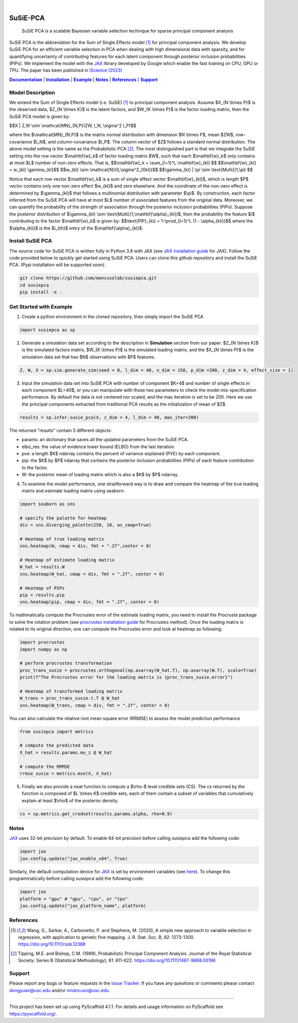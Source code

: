 .. These are examples of badges you might want to add to your README:
   please update the URLs accordingly

    .. image:: https://api.cirrus-ci.com/github/<USER>/susiepca.svg?branch=main
        :alt: Built Status
        :target: https://cirrus-ci.com/github/<USER>/susiepca
    .. image:: https://readthedocs.org/projects/susiepca/badge/?version=latest
        :alt: ReadTheDocs
        :target: https://susiepca.readthedocs.io/en/stable/
    .. image:: https://img.shields.io/coveralls/github/<USER>/susiepca/main.svg
        :alt: Coveralls
        :target: https://coveralls.io/r/<USER>/susiepca
    .. image:: https://img.shields.io/pypi/v/susiepca.svg
        :alt: PyPI-Server
        :target: https://pypi.org/project/susiepca/
    .. image:: https://img.shields.io/conda/vn/conda-forge/susiepca.svg
        :alt: Conda-Forge
        :target: https://anaconda.org/conda-forge/susiepca
    .. image:: https://pepy.tech/badge/susiepca/month
        :alt: Monthly Downloads
        :target: https://pepy.tech/project/susiepca
    .. image:: https://img.shields.io/twitter/url/http/shields.io.svg?style=social&label=Twitter
        :alt: Twitter
        :target: https://twitter.com/susiepca

.. image:: https://img.shields.io/badge/-PyScaffold-005CA0?logo=pyscaffold
    :alt: Project generated with PyScaffold
    :target: https://pyscaffold.org/

|

.. _Documentation: https://mancusolab.github.io/susiepca/
.. |Documentation| replace:: **Documentation**

=========
SuSiE-PCA
=========

    SuSiE PCA is a scalable Bayesian variable selection technique for sparse principal component analysis


SuSiE PCA is the abbreviation for the Sum of Single Effects model [1]_ for principal component analysis. We develop SuSiE PCA
for an efficient variable selection in PCA when dealing with high dimensional data with sparsity, and for quantifying
uncertainty of contributing features for each latent component through posterior inclusion probabilities (PIPs). We
implement the model with the `JAX <https://github.com/google/jax>`_ library developed by Google which enable the fast
training on CPU, GPU or TPU. The paper has been published in `iScience (2023) <https://www.cell.com/iscience/fulltext/S2589-0042(23)02258-7?_returnURL=https%3A%2F%2Flinkinghub.elsevier.com%2Fretrieve%2Fpii%2FS2589004223022587%3Fshowall%3Dtrue>`_

|Documentation|_ | |Installation|_ | |Example|_ | |Notes|_ | |References|_ | |Support|_

Model Description
=================
We extend the Sum of Single Effects model (i.e. SuSiE) [1]_ to principal component analysis. Assume $X_{N \\times P}$
is the observed data, $Z_{N \\times K}$ is the latent factors, and $W_{K \\times P}$ is the factor loading matrix, then
the SuSiE PCA model is given by:

$$X | Z,W \\sim \\mathcal{MN}_{N,P}(ZW, I_N, \\sigma^2 I_P)$$

where the $\\mathcal{MN}_{N,P}$ is the matrix normal distribution with dimension $N \\times P$,
mean $ZW$, row-covariance $I_N$, and column-covariance $I_P$. The column vector of $Z$ follows a
standard normal distribution. The above model setting is the same as the Probabilistic PCA [2]_. The
most distinguished part is that we integrate the SuSiE setting into the row vector $\\mathbf{w}_k$ of
factor loading matrix $W$, such that each $\\mathbf{w}_k$ only contains at most $L$ number of non-zero effects. That is,
$$\\mathbf{w}_k = \\sum_{l=1}^L \\mathbf{w}_{kl} $$
$$\\mathbf{w}_{kl} = w_{kl} \\gamma_{kl}$$
$$w_{kl} \\sim \\mathcal{N}(0,\\sigma^2_{0kl})$$
$$\\gamma_{kl} | \\pi \\sim \\text{Multi}(1,\\pi) $$

Notice that each row vector $\\mathbf{w}_k$ is a sum of single effect vector $\\mathbf{w}_{kl}$, which is length $P$ vector
contains only one non-zero effect $w_{kl}$ and zero elsewhere. And the coordinate of the non-zero effect is determined by
$\\gamma_{kl}$ that follows a multinomial distribution with parameter $\\pi$. By construction, each factor inferred from the
SuSiE PCA will have at most $L$ number of associated features from the original data. Moreover, we can quantify the probability
of the strength of association through the posterior inclusion probabilities (PIPs). Suppose the posterior distribution of
$\\gamma_{kl} \\sim \\text{Multi}(1,\\mathbf{\\alpha}_{kl})$, then the probability the feature $i$ contributing to the factor
$\\mathbf{w}_k$ is given by:
$$\\text{PIP}_{ki} = 1-\\prod_{l=1}^L (1 - \\alpha_{kli})$$
where the $\\alpha_{kli}$ is the $i_{th}$ entry of the $\\mathbf{\\alpha}_{kl}$.

.. _Installation:
.. |Installation| replace:: **Installation**

Install SuSiE PCA
=================
The source code for SuSiE PCA is written fully in Python 3.8 with JAX (see
`JAX installation guide <https://github.com/google/jax#installation>`_ for JAX). Follow the code provided below to quickly
get started using SuSiE PCA. Users can clone this github repository and install the SuSiE PCA. (Pypi installation will
be supported soon).

.. code:: bash

   git clone https://github.com/mancusolab/susiepca.git
   cd susiepca
   pip install -e .

.. _Example:
.. |Example| replace:: **Example**

Get Started with Example
========================

1. Create a python environment in the cloned repository, then simply import the SuSiE PCA

.. code:: python

   import susiepca as sp

2. Generate a simulation data set according to the description in **Simulation** section from our paper. $Z_{N \\times K}$
   is the simulated factors matrix, $W_{K \\times P}$ is the simulated loading matrix, and the $X_{N \\times P}$ is the
   simulation data set that has $N$ observations with $P$ features.

.. code:: python

   Z, W, X = sp.sim.generate_sim(seed = 0, l_dim = 40, n_dim = 150, p_dim =200, z_dim = 4, effect_size = 1)

3. Input the simulation data set into SuSiE PCA with number of component $K=4$ and number of single effects in each component $L=40$, or you can manipulate with those two parameters to check the model mis-specification performance. By default the data is not centered nor scaled, and the max iteration is set to be 200. Here we use the principal components extracted from traditional PCA results as the initialization of mean of $Z$.

.. code:: python

   results = sp.infer.susie_pca(X, z_dim = 4, l_dim = 40, max_iter=200)

The returned "results" contain 5 different objects:

- params: an dictionary that saves all the updated parameters from the SuSiE PCA.
- elbo_res: the value of evidence lower bound (ELBO) from the last iteration.
- pve: a length $K$ ndarray contains the percent of variance explained (PVE) by each component.
- pip: the $K$ by $P$ ndarray that contains the posterior inclusion probabilities (PIPs) of each feature contribution to the factor.
- W: the posterior mean of loading matrix which is also a $K$ by $P$ ndarray.

4. To examine the model performance, one straitforward way is to draw and compare the heatmap of the true loading matrix
   and estimate loading matrix using seaborn:

.. code:: python

   import seaborn as sns

   # specify the palatte for heatmap
   div = sns.diverging_palette(250, 10, as_cmap=True)

   # Heatmap of true loading matrix
   sns.heatmap(W, cmap = div, fmt = ".2f",center = 0)

   # Heatmap of estimate loading matrix
   W_hat = results.W
   sns.heatmap(W_hat, cmap = div, fmt = ".2f", center = 0)

   # Heatmap of PIPs
   pip = results.pip
   sns.heatmap(pip, cmap = div, fmt = ".2f", center = 0)

To mathmatically compute the Procrustes error of the estimate loading matrix, you need to install the Procruste package
to solve the rotation problem (see `procrustes installation guide <https://procrustes.readthedocs.io/en/latest/usr_doc_installization.html>`_
for Procrustes method). Once the loading matrix is rotated to its original direction, one can compute the Procrustes error and look at heatmap as following:

.. code:: python

   import procrustes
   import numpy as np

   # perform procrustes transformation
   proc_trans_susie = procrustes.orthogonal(np.asarray(W_hat.T), np.asarray(W.T), scale=True)
   print(f"The Procrustes error for the loading matrix is {proc_trans_susie.error}")
   
   # Heatmap of transformed loading matrix
   W_trans = proc_trans_susie.t.T @ W_hat
   sns.heatmap(W_trans, cmap = div, fmt = ".2f", center = 0)

You can also calculate the relative root mean square error (RRMSE) to assess the model prediction performance

.. code:: python

   from susiepca import metrics

   # compute the predicted data
   X_hat = results.params.mu_z @ W_hat

   # compute the RRMSE
   rrmse_susie = metrics.mse(X, X_hat)

5. Finally we also provide a neat function to compute a $\\rho-$ level credible sets (CS). The cs returned by the function is composed of $L \\times K$ credible sets, each of them contain a subset of variables that cumulatively explain at least $\\rho$ of the posterior density.

.. code:: python

   cs = sp.metrics.get_credset(results.params.alpha, rho=0.9)

.. _Notes:
.. |Notes| replace:: **Notes**

Notes
=====

`JAX <https://github.com/google/jax>`_ uses 32-bit precision by default. To enable 64-bit precision before calling
`susiepca` add the following code:

.. code:: python

   import jax
   jax.config.update("jax_enable_x64", True)

Similarly, the default computation device for `JAX <https://github.com/google/jax>`_ is set by environment variables
(see `here <https://jax.readthedocs.io/en/latest/faq.html#faq-data-placement>`_). To change this programmatically before
calling `susiepca` add the following code:

.. code:: python

   import jax
   platform = "gpu" # "gpu", "cpu", or "tpu"
   jax.config.update("jax_platform_name", platform)

.. _References:
.. |References| replace:: **References**

References
==========
.. [1] Wang, G., Sarkar, A., Carbonetto, P. and Stephens, M. (2020), A simple new approach to variable selection in regression, with application to genetic fine mapping. J. R. Stat. Soc. B, 82: 1273-1300. https://doi.org/10.1111/rssb.12388
.. [2] Tipping, M.E. and Bishop, C.M. (1999), Probabilistic Principal Component Analysis. Journal of the Royal Statistical Society: Series B (Statistical Methodology), 61: 611-622. https://doi.org/10.1111/1467-9868.00196

.. _Support:
.. |Support| replace:: **Support**

Support
=======
Please report any bugs or feature requests in the `Issue Tracker <https://github.com/mancusolab/susiepca/issues>`_. If you have any 
questions or comments please contact dongyuan@usc.edu and/or nmancuso@usc.edu. 

---------------------

.. _pyscaffold-notes:

This project has been set up using PyScaffold 4.1.1. For details and usage
information on PyScaffold see https://pyscaffold.org/.
